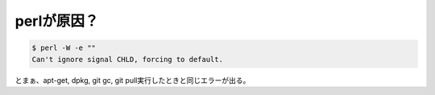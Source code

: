 perlが原因？
============


.. code-block:: sh


   $ perl -W -e ""
   Can't ignore signal CHLD, forcing to default.


とまぁ、apt-get, dpkg, git gc, git pull実行したときと同じエラーが出る。






.. author:: default
.. categories:: Debian
.. tags::
.. comments::
